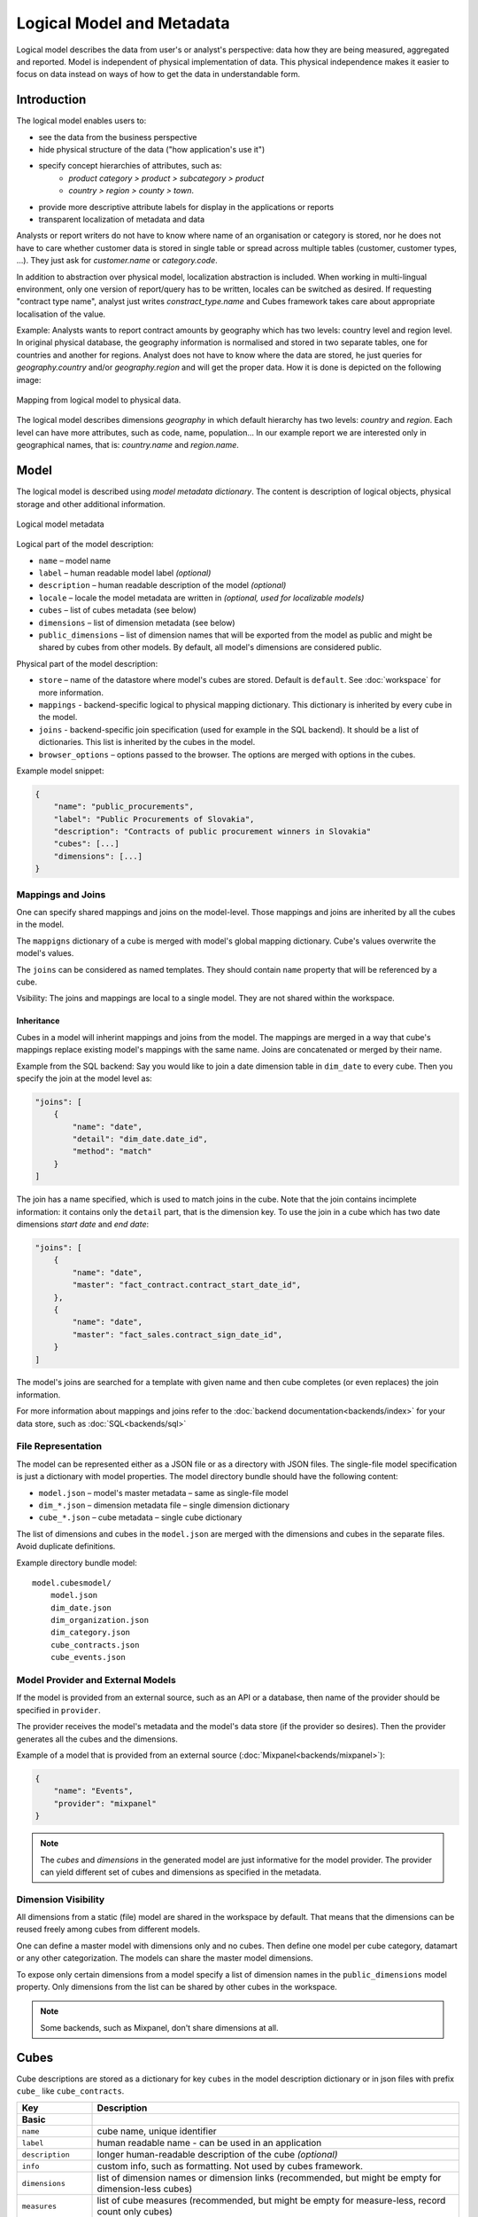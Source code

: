 **************************
Logical Model and Metadata
**************************

Logical model describes the data from user's or analyst's perspective: data
how they are being measured, aggregated and reported. Model is independent of
physical implementation of data. This physical independence makes it easier to
focus on data instead on ways of how to get the data in understandable form.

.. seealso::

    :doc:`schemas`
        Example database schemas and their respective models.

    :doc:`reference/model`
        Reference of model classes and fucntions.

Introduction
============

The logical model enables users to:

* see the data from the business perspective
* hide physical structure of the data ("how application's use it")
* specify concept hierarchies of attributes, such as:
    * `product category > product > subcategory > product`
    * `country > region > county > town`.
* provide more descriptive attribute labels for display in the applications or
  reports
* transparent localization of metadata and data

Analysts or report writers do not have to know where name of an organisation
or category is stored, nor he does not have to care whether customer data is
stored in single table or spread across multiple tables (customer, customer
types, ...). They just ask for `customer.name` or `category.code`.

In addition to abstraction over physical model, localization abstraction is
included. When working in multi-lingual environment, only one version of
report/query has to be written, locales can be switched as desired. If
requesting "contract type name", analyst just writes `constract_type.name` and
Cubes framework takes care about appropriate localisation of the value.

Example: Analysts wants to report contract amounts by geography which has two
levels: country level and region level. In original physical database, the
geography information is normalised and stored in two separate tables, one for
countries and another for regions. Analyst does not have to know where the
data are stored, he just queries for `geography.country` and/or
`geography.region` and will get the proper data. How it is done is depicted on
the following image:

.. figure:: logical-to-physical.png
    :align: center
    :width: 500px

    Mapping from logical model to physical data.

The logical model describes dimensions `geography` in which default hierarchy
has two levels: `country` and `region`. Each level can have more attributes,
such as code, name, population... In our example report we are interested only
in geographical names, that is: `country.name` and `region.name`.

.. How the physical attributes are located is described in the :doc:`mapping` 
.. chapter.

Model
=====

The logical model is described using `model metadata dictionary`. The content
is description of logical objects, physical storage and other additional
information.

.. figure:: images/cubes-model_metadata.png
    :align: center
    :width: 300px

    Logical model metadata

Logical part of the model description:

* ``name`` – model name
* ``label`` – human readable model label *(optional)*
* ``description`` – human readable description of the model *(optional)*
* ``locale`` – locale the model metadata are written in *(optional, used for
  localizable models)*
* ``cubes`` – list of cubes metadata (see below)
* ``dimensions`` – list of dimension metadata (see below)
* ``public_dimensions`` – list of dimension names that will be exported from
  the model as public and might be shared by cubes from other models. By
  default, all model's dimensions are considered public.

Physical part of the model description:

* ``store`` – name of the datastore where model's cubes are stored. Default is
  ``default``. See :doc:`workspace` for more information.
* ``mappings`` - backend-specific logical to physical mapping
  dictionary. This dictionary is inherited by every cube in the model.
* ``joins`` - backend-specific join specification (used for example in
  the SQL backend). It should be a list of dictionaries. This list is
  inherited by the cubes in the model. 
* ``browser_options`` – options passed to the browser. The options are merged
  with options in the cubes.

Example model snippet:

.. code-block:: javascript

    {
    	"name": "public_procurements",
    	"label": "Public Procurements of Slovakia",
    	"description": "Contracts of public procurement winners in Slovakia"
    	"cubes": [...]
    	"dimensions": [...]
    }

Mappings and Joins
------------------

One can specify shared mappings and joins on the model-level. Those mappings
and joins are inherited by all the cubes in the model.

The ``mappigns`` dictionary of a cube is merged with model's global mapping
dictionary. Cube's values overwrite the model's values.

The ``joins`` can be considered as named templates. They should contain
``name`` property that will be referenced by a cube.


Vsibility: The joins and mappings are local to a single model. They are not
shared within
the workspace.

Inheritance
~~~~~~~~~~~

.. TODO: move this into recipes

Cubes in a model will inherint mappings and joins from the model. The mappings
are merged in a way that cube's mappings replace existing model's
mappings with the same name. Joins are concatenated or merged by their name.

Example from the SQL backend: Say you would like to join a date dimension
table in ``dim_date`` to every cube. Then you specify the join at the model
level as:

.. code-block:: json

    "joins": [
        {
            "name": "date",
            "detail": "dim_date.date_id",
            "method": "match"
        }
    ]

The join has a name specified, which is used to match joins in the cube. Note
that the join contains incimplete information: it contains only the ``detail``
part, that is the dimension key. To use the join in a cube which has two date
dimensions `start date` and `end date`:

.. code-block:: json

    "joins": [
        {
            "name": "date",
            "master": "fact_contract.contract_start_date_id",
        },
        {
            "name": "date",
            "master": "fact_sales.contract_sign_date_id",
        }
    ]

The model's joins are searched for a template with given name and then cube
completes (or even replaces) the join information.

For more information about mappings and joins refer to the :doc:`backend
documentation<backends/index>` for your data store, such as
:doc:`SQL<backends/sql>`

File Representation
-------------------

The model can be represented either as a JSON file or as a directory with JSON
files. The single-file model specification is just a dictionary with model
properties. The model directory bundle should have the following content:

* ``model.json`` – model's master metadata – same as single-file model
* ``dim_*.json`` – dimension metadata file – single dimension dictionary
* ``cube_*.json`` – cube metadata – single cube dictionary

The list of dimensions and cubes in the ``model.json`` are merged with the
dimensions and cubes in the separate files. Avoid duplicate definitions.

Example directory bundle model::

    model.cubesmodel/
        model.json
        dim_date.json
        dim_organization.json
        dim_category.json
        cube_contracts.json
        cube_events.json

Model Provider and External Models
----------------------------------

If the model is provided from an external source, such as an API or a
database, then name of the provider should be specified in ``provider``.

The provider receives the model's metadata and the model's data store (if the
provider so desires). Then the provider generates all the cubes and the
dimensions.

Example of a model that is provided from an external source
(:doc:`Mixpanel<backends/mixpanel>`):

.. code-block:: javascript

    {
    	"name": "Events",
    	"provider": "mixpanel"
    }

.. note::

    The `cubes` and `dimensions` in the generated model are just informative
    for the model provider. The provider can yield different set of cubes and
    dimensions as specified in the metadata.


.. seealso::

    :func:`cubes.ModelProvider`
        Load a model from a file or a URL.

    :func:`cubes.StaticModelProvider`
        Create model from a dictionary.

Dimension Visibility
--------------------

All dimensions from a static (file) model are shared in the workspace by
default. That means that the dimensions can be reused freely among cubes from
different models.

One can define a master model with dimensions only and no cubes. Then define
one model per cube category, datamart or any other categorization. The models
can share the master model dimensions.

To expose only certain dimensions from a model specify a list of dimension
names in the ``public_dimensions`` model property. Only dimensions from the
list can be shared by other cubes in the workspace.

.. note:: 

    Some backends, such as Mixpanel, don't share dimensions at all.

Cubes
=====

Cube descriptions are stored as a dictionary for key ``cubes`` in the model
description dictionary or in json files with prefix ``cube_`` like
``cube_contracts``. 


.. list-table::
    :widths: 1 5
    :header-rows: 1

    * - Key
      - Description
    * - **Basic**
      -
    * - ``name``
      - cube name, unique identifier
    * - ``label``
      - human readable name - can be used in an application
    * - ``description``
      - longer human-readable description of the cube *(optional)*
    * - ``info``
      - custom info, such as formatting. Not used by cubes framework.
    * - ``dimensions``
      - list of dimension names or dimension links (recommended, but might be
        empty for dimension-less cubes)
    * - ``measures``
      - list of cube measures (recommended, but might be empty for
        measure-less, record count only cubes)
    * - ``aggregates``
      - list of aggregated measures
    * - ``details``
      - list of fact details (as Attributes) - attributes that are not
        relevant to aggregation, but are nice-to-have when displaying facts
        (might be separately stored)
    * - **Physical**
      -
    * - ``joins``
      - specification of physical table joins (required for star/snowflake
        schema)
    * - ``mappings``
      - mapping of logical attributes to physical attributes
    * - ``key``
      - fact key field or column name. If not spcified, backends might either
        refuse to generate facts or might use some default column name such as
        ``id``
    * - ``fact``
      - fact table, collection or source name – interpreted by the backend.
        The fact table does not have to be specified, as most of the backends
        will derive the name from the cube's name.
    * - **Advanced**
      -
    * - ``browser_options``
      - browser specific options, consult the backend for more information
    * - ``datastore``
      - name of a datastore where the cube is stored. Use this only when
        default store assignment is different from your requirements.

Example:

.. code-block:: javascript

    {
        "name": "sales",
        "label": "Sales",
        "dimensions": [ "date", ... ]

    	"measures": [...],
    	"aggregates": [...],
    	"details": [...],

    	"fact": "fact_table_name",
    	"mappings": { ... },
    	"joins": [ ... ]
    }

.. _measures-and-aggregates:

Measures and Aggregates
-----------------------

.. figure:: images/cubes-measure_vs_aggregate.png
    :align: center
    :width: 300px

    Measure and measure aggregate

`Measures` are numerical properties of a fact. They might be represented, for
example, as a table column. Measures are aggregated into measure aggregates.
The measure is described as:

* ``name`` – measure identifier
* ``label`` – human readable name to be displayed (localized)
* ``info`` – additional custom information (unspecified)
* ``aggregates`` – list of aggregate functions that are provided for this
  measure. This property is for generating default aggregates automatically.
  It is highly recommended to list the aggregates explicitly and avoid using
  this property.

.. ``formula`` – name of formula
.. ``expression`` – arithmetic expression

Example:

.. code-block:: javascript

    "measures": [
        {
            "name": "amount",
            "label": "Sales Amount"
        },
        {
            "name": "vat",
            "label": "VAT"
        }
    ]

`Measure aggregate` is a value computed by aggregating measures over facts.
It's properties are:

* ``name`` – aggregate identifier, such as: `amount_sum`, `price_avg`,
  `total`, `record_count`
* ``label`` – human readable label to be displayed (localized)
* ``measure`` – measure the aggregate is derived from, if it exists or it is
  known. Might be empty.
* ``function`` - name of an aggregate function applied to the `measure`, if
  known. For example: `sum`, `min`, `max`.
* ``info`` – additional custom information (unspecified)

Example:

.. code-block:: javascript

    "aggregates": [
        {
            "name": "amount_sum",
            "label": "Total Sales Amount",
            "measure": "amount",
            "function": "sum"
        },
        {
            "name": "vat_sum",
            "label": "Total VAT",
            "measure": "vat",
            "function": "sum"
        },
        {
            "name": "item_count",
            "label": "Item Count",
            "function": "count"
        }
    ]

Note the last aggregate ``item_count`` – it counts number of the facts within
a cell. No measure required as a source for the aggregate.

If no aggregates are specified, Cubes generates default aggregates from the
measures. For a measure:

.. code-block:: javascript

    "measures": [
        {
            "name": "amount",
            "aggregates": ["sum", "min", "max"]
        }
    ]
    
The following aggregates are created:

.. code-block:: javascript

    "aggregates" = [
        {
            "name": "amount_sum",
            "measure": "amount",
            "function": "sum"
        },
        {
            "name": "amount_min",
            "measure": "amount",
            "function": "min"
        },
        {
            "name": "amount_max",
            "measure": "amount",
            "function": "max"
        }
    ]

If there is a list of aggregates already specified in the cube explicitly,
both lists are merged together.

.. note::

    To prevent automated creation of default aggregates from measures, there
    is an advanced cube option ``implicit_aggergates``. Set this property to
    `False` if you want to keep only explicit list of aggregates.


In previous version of Cubes there was omnipresent measure aggregate
called ``record_count``. It is no longer provided by default and has to be
explicitly defined in the model. The name can be of any choice, it is not
a built-in aggregate anymore. To keep the original behavior, the following
aggregate should be added:

.. code-block:: javascript

    "aggregates": [
        {
            "name": "record_count",
            "function": "count"
        }
    ]

.. note::

    Some aggregates do not have to be computed from measures. They might be
    already provided by the data store as computed aggregate values (for
    example Mixpanel's `total`). In this case the `measure` and `function`
    serves only for the backend or for informational purposes.  Consult the
    backend documentation for more information about the aggregates and
    measures.

.. seealso::

   :class:`cubes.Cube`
        Cube class reference.

   :func:`cubes.create_cube`
        Create cube from a description dictionary.

   :class:`cubes.Measure`
        Measure class reference.

   :class:`cubes.MeasureAggregate`
        Measure Aggregate class reference.


Customized Dimension Linking
----------------------------

It is possible to specify how dimensions are linked to the cube. The
``dimensions`` list might contain, besides dimension names, also a
specification how the dimension is going to be used in the cube's context. The
specification might contain:

* ``hierarchies`` – list of hierarchies that are relevant for the cube. For
  example the `date` dimension might be defined as having `day` granularity,
  but some cubes might be only at the `month` level.  To specify only relevant
  hierarchies use ``hierarchies`` metadata property:
* ``exclude_hierarchies`` – hierarchies to be excluded when cloning the
  original dimension. Use this instead of ``hierarchies`` if you would like to
  preserve most of the hierarchies and remove just a few.
* ``default_hierarchy_name`` – name of default hierarchy for a dimension in
  the context of the cube
* ``cardinality`` – cardinality of the dimension with regards to the cube. For
  example one cube might contain housands product types, another might have
  only a few, but they both share the same `products` dimension
* ``nonadditive`` – nonadditive behavior of the dimension in the cube
* ``alias`` – how the dimension is going to be called in the cube. For
  example, you might have two date dimensions and name them `start_date` and
  `end_date` using the alias

Example:

.. code-block:: javascript

    {
        "name": "churn",

        "dimensions": [
            {"name": "date", "hierarchies": ["ym", "yqm"]},
            "customer",
            {"name": "date", "alias": "contract_date"}
        ],

        ...
    }

The above cube will have three dimensions: `date`, `customer` and
`contract_date`. The `date` dimension will have only two hierarchies with
lowest granularity of `month`, the `customer` dimension will be assigned as-is
and the `contract_date` dimension will be the same as the original `date`
dimension.


Dimensions
==========

Dimension descriptions are stored in model dictionary under the key
``dimensions``.

.. figure:: dimension_desc.png

   Dimension description - attributes.

The dimension description contains keys:

.. list-table::
    :widths: 1 5
    :header-rows: 1

    * - Key
      - Description
    * - **Basic**
      -
    * - ``name``
      - dimension name, used as identifier
    * - ``label``
      - human readable name - can be used in an application
    * - ``description``
      - longer human-readable description of the dimension *(optional)*
    * - ``info``
      - custom info, such as formatting. Passed to the front-end.
    * - ``levels``
      - list of level descriptions
    * - ``hierarchies``
      - list of dimension hierarchies
    * - ``default_hierarchy_name``
      - name of a hierarchy that will be used as default
    * - **Advanced**
      -
    * - ``cardinality``
      - dimension cardinality (see Level for more info)
    * - ``nonadditive``
      - used when the dimension is nonadditive or semiadditive
    * - ``role``
      - dimension role
    * - ``category``
      - logical category (user oriented metadata)
    * - ``template``
      - name of a dimension that will be used as template 

Example:

.. code-block:: javascript

    {
        "name": "date",
        "label": "Dátum",
        "levels": [ ... ]
        "hierarchies": [ ... ]
    }

Use either ``hierarchies`` or ``hierarchy``, using both results in an error.

Role
----

Some dimension have special roles and their levels or attributes might have
special meaning and treatment. Currently there is only one supported dimension
role: ``time``.

Dimension Templates
-------------------

If you are creating more dimensions with the same or similar structure, such
as multiple dates or different types of organisational relationships, you
might create a template dimension and then use it as base for the other
dimensions:

.. code-block:: javascript

    "dimensions" = [
        {
            "name": "date",
            "levels": [...]
        },
        {
            "name": "creation_date",
            "template": "date"
        },
        {
            "name": "closing_date",
            "template": "date"
        }
    ]

All properties from the template dimension will be copied to the new
dimension. Properties can be redefined in the new dimension. In that case, the
old value is discarded. You might change levels, hierarchies or default
hierarchy. There is no way how to add or drop a level from the template, all
new levels have to be specified again if they are different than in the
original template dimension. However, you might want to just redefine
hierarchies to omit unnecessary levels.

.. note::

    In mappings name of the new dimension should be used. The template
    dimension was used only to create the new dimension and the connection
    between the new dimension and the template is lost. In our example above,
    if cube uses the `creation_date` and `closing_date` dimensions and any
    mappings would be necessary, then they should be for those two dimensions,
    not for the `date` dimension.

Nonadditive
-----------

There are cases where it is not meaningful to add values over certain
dimension. For example it has no sense to add account balance over time. For
such dimension the ``nonadditive`` value can be specified:

* ``any`` – dimension can not be added dimension
* ``time`` – dimension can not be added over dimensions with role `time`
* ``none`` – dimension is fully additive (same as if no value was specified)

Level
-----

Dimension hierarchy levels are described as:

================ ================================================================
Key              Description
================ ================================================================
name             level name, used as identifier
label            human readable name - can be used in an application
attributes       list of other additional attributes that are related to the
                 level. The attributes are not being used for aggregations, they
                 provide additional useful information.
key              key field of the level (customer number for customer level,
                 region code for region level, year-month for month level). key
                 will be used as a grouping field for aggregations. Key should be
                 unique within level.
label_attribute  name of attribute containing label to be displayed (customer
                 name for customer level, region name for region level,
                 month name for month level)
order_attribute  name of attribute that is used for sorting, default is the
                 first attribute (key)
cardinality      symbolic approximation of the number of level's members 
info             custom info, such as formatting. Not used by cubes 
                 framework.
================ ================================================================

Example of month level of date dimension:

.. code-block:: javascript

    {
        "month",
        "label": "Mesiac",
        "key": "month",
        "label_attribute": "month_name",
        "attributes": ["month", "month_name", "month_sname"]
    },
    
Example of supplier level of supplier dimension:

.. code-block:: javascript

    {
        "name": "supplier",
        "label": "Dodávateľ",
        "key": "ico",
        "label_attribute": "name",
        "attributes": ["ico", "name", "address", "date_start", "date_end",
                        "legal_form", "ownership"]
    }

.. seealso::

   :class:`cubes.Dimension`
        Dimension class reference

   :func:`cubes.create_dimension`
        Create a dimension object from a description dictionary.

   :class:`cubes.Level`
        Level class reference

   :func:`cubes.create_level`
        Create level object from a description dictionary.

Cardinality
~~~~~~~~~~~

The `cardinality` property is used optionally by backends and front-ends for
various purposes. The possible values are:

* ``tiny`` – few values, each value can have it's representation on the
  screen, recommended: up to 5.
* ``low`` – can be used in a list UI element, recommended 5 to 50 (if sorted)
* ``medium`` – UI element is a search/text field, recommended for more than 50
  elements
* ``high`` – backends might refuse to yield results without explicit
  pagination or cut through this level.

Hierarchy
---------

Hierarchies are described as:

================ ================================================================
Key              Description
================ ================================================================
name             hierarchy name, used as identifier
label            human readable name - can be used in an application
levels           ordered list of level names from top to bottom - from least
                 detailed to most detailed (for example: from year to day, from
                 country to city)
================ ================================================================

Example:

.. code-block:: javascript

    "hierarchies": [
        {
            "name": "default",
            "levels": ["year", "month"]
        },
        {
            "name": "ymd",
            "levels": ["year", "month", "day"]
        },
        {
            "name": "yqmd",
            "levels": ["year", "quarter", "month", "day"]
        }
    ]

Attributes
----------

Dimension level attributes can be specified either as rich metadata or just
simply as strings. If only string is specified, then all attribute metadata
will have default values, label will be equal to the attribute name.

================ ================================================================
Key              Description
================ ================================================================
name             attribute name (should be unique within a dimension)
label            human readable name - can be used in an application, localizable
order            natural order of the attribute (optional), can be ``asc`` or 
                 ``desc``
format           application specific display format information
missing_value    Value to be substituted when there is no value (NULL) in the
                 source (backend has to support this feature)
locales          list of locales in which the attribute values are available in
                 (optional)
info             custom info, such as formatting. Not used by cubes 
                 framework.
================ ================================================================

The optional `order` is used in aggregation browsing and reporting. If
specified, then all queries will have results sorted by this field in
specified direction. Level hierarchy is used to order ordered attributes. Only
one ordered attribute should be specified per dimension level, otherwise the
behavior is unpredictable. This natural (or default) order can be later
overridden in reports by explicitly specified another ordering direction or
attribute. Explicit order takes precedence before natural order.

For example, you might want to specify that all dates should be ordered by
default:

.. code-block:: javascript

    "attributes" = [
        {"name" = "year", "order": "asc"}
    ]

Locales is a list of locale names. Say we have a `CPV` dimension (common
procurement vocabulary - EU procurement subject hierarchy) and we are
reporting in Slovak, English and Hungarian. The attributes will be therefore
specified as:

.. code-block:: javascript

    "attributes" = [
        {
            "name" = "group_code"
        },
        {
            "name" = "group_name",
            "order": "asc",
            "locales" = ["sk", "en", "hu"]
        }
    ]


`group name` is localized, but `group code` is not. Also you can see that the
result will always be sorted by `group name` alphabetical in ascending order.

In reports you do not specify locale for each localized attribute, you specify
locale for whole report or browsing session. Report queries remain the same
for all languages.

